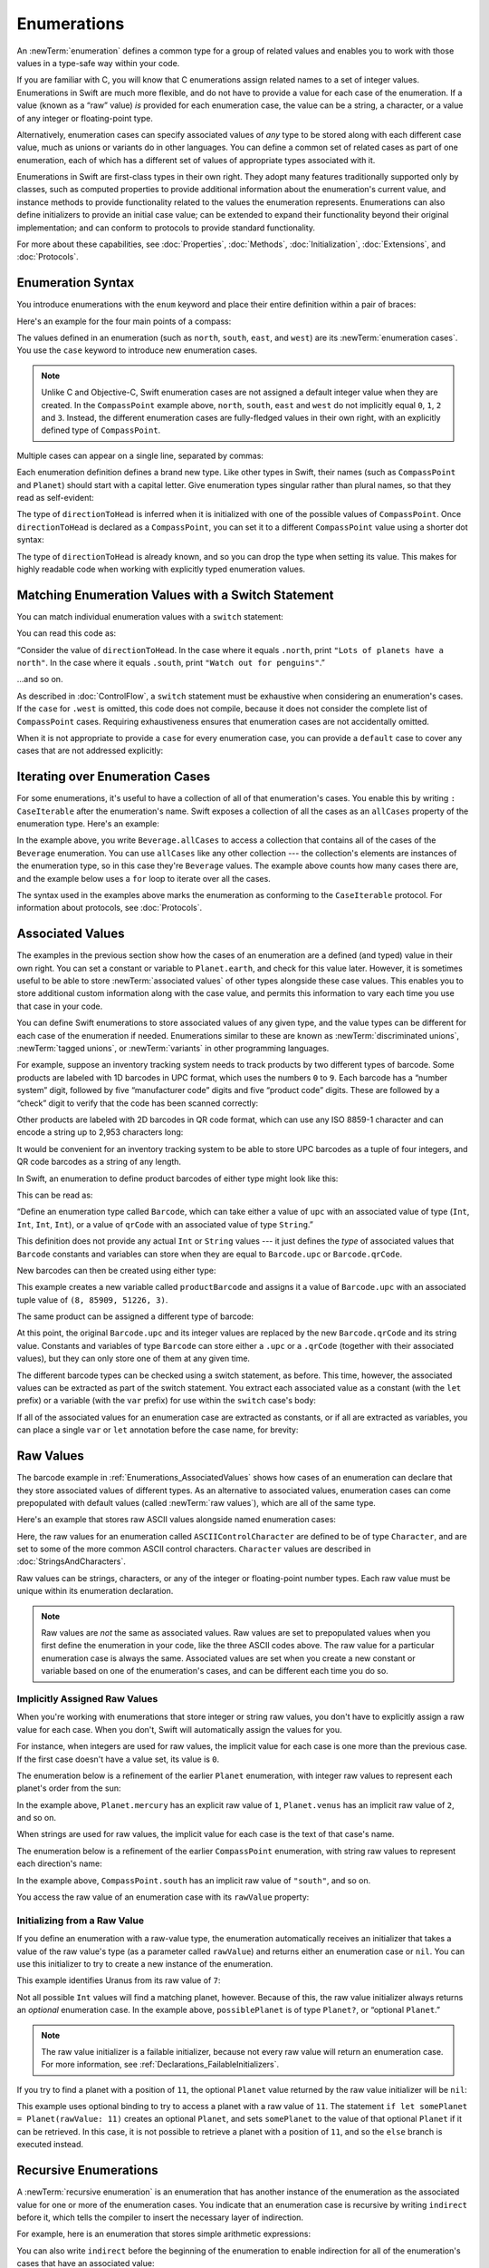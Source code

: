 Enumerations
============

An :newTerm:`enumeration` defines a common type for a group of related values
and enables you to work with those values in a type-safe way within your code.

If you are familiar with C,
you will know that C enumerations assign related names to a set of integer values.
Enumerations in Swift are much more flexible,
and do not have to provide a value for each case of the enumeration.
If a value (known as a “raw” value) *is* provided for each enumeration case,
the value can be a string, a character,
or a value of any integer or floating-point type.

Alternatively, enumeration cases can specify
associated values of *any* type to be stored along with each different case value,
much as unions or variants do in other languages.
You can define a common set of related cases as part of one enumeration,
each of which has a different set of values of appropriate types associated with it.

Enumerations in Swift are first-class types in their own right.
They adopt many features traditionally supported only by classes,
such as computed properties to provide additional information about
the enumeration's current value,
and instance methods to provide functionality related to
the values the enumeration represents.
Enumerations can also define initializers to provide an initial case value;
can be extended to expand their functionality beyond their original implementation;
and can conform to protocols to provide standard functionality.

For more about these capabilities, see
:doc:`Properties`, :doc:`Methods`, :doc:`Initialization`,
:doc:`Extensions`, and :doc:`Protocols`.

.. TODO: this chapter should probably mention that enums without associated values
   are hashable and equatable by default (and what that means in practice)

.. _Enumerations_EnumerationSyntax:

Enumeration Syntax
------------------

You introduce enumerations with the ``enum`` keyword
and place their entire definition within a pair of braces:

.. testcode:: enums

   -> enum SomeEnumeration {
         // enumeration definition goes here
      }

Here's an example for the four main points of a compass:

.. testcode:: enums

   -> enum CompassPoint {
         case north
         case south
         case east
         case west
      }

The values defined in an enumeration
(such as ``north``, ``south``, ``east``, and ``west``)
are its :newTerm:`enumeration cases`.
You use the ``case`` keyword to introduce new enumeration cases.

.. note::

   Unlike C and Objective-C,
   Swift enumeration cases are not assigned a default integer value when they are created.
   In the ``CompassPoint`` example above,
   ``north``, ``south``, ``east`` and ``west``
   do not implicitly equal
   ``0``, ``1``, ``2`` and ``3``.
   Instead, the different enumeration cases are fully-fledged values in their own right,
   with an explicitly defined type of ``CompassPoint``.

Multiple cases can appear on a single line, separated by commas:

.. testcode:: enums

   -> enum Planet {
         case mercury, venus, earth, mars, jupiter, saturn, uranus, neptune
      }

Each enumeration definition defines a brand new type.
Like other types in Swift, their names
(such as ``CompassPoint`` and ``Planet``)
should start with a capital letter.
Give enumeration types singular rather than plural names,
so that they read as self-evident:

.. testcode:: enums

   -> var directionToHead = CompassPoint.west
   << // directionToHead : CompassPoint = REPL.CompassPoint.west

The type of ``directionToHead`` is inferred
when it is initialized with one of the possible values of ``CompassPoint``.
Once ``directionToHead`` is declared as a ``CompassPoint``,
you can set it to a different ``CompassPoint`` value using a shorter dot syntax:

.. testcode:: enums

   -> directionToHead = .east

The type of ``directionToHead`` is already known,
and so you can drop the type when setting its value.
This makes for highly readable code when working with explicitly typed enumeration values.

.. _Enumerations_MatchingEnumerationValuesWithASwitchStatement:

Matching Enumeration Values with a Switch Statement
---------------------------------------------------

You can match individual enumeration values with a ``switch`` statement:

.. testcode:: enums

   -> directionToHead = .south
   -> switch directionToHead {
         case .north:
            print("Lots of planets have a north")
         case .south:
            print("Watch out for penguins")
         case .east:
            print("Where the sun rises")
         case .west:
            print("Where the skies are blue")
      }
   <- Watch out for penguins

You can read this code as:

“Consider the value of ``directionToHead``.
In the case where it equals ``.north``,
print ``"Lots of planets have a north"``.
In the case where it equals ``.south``,
print ``"Watch out for penguins"``.”

…and so on.

As described in :doc:`ControlFlow`,
a ``switch`` statement must be exhaustive when considering an enumeration's cases.
If the ``case`` for ``.west`` is omitted,
this code does not compile,
because it does not consider the complete list of ``CompassPoint`` cases.
Requiring exhaustiveness ensures that enumeration cases are not accidentally omitted.

When it is not appropriate to provide a ``case`` for every enumeration case,
you can provide a ``default`` case to cover any cases that are not addressed explicitly:

.. testcode:: enums

   -> let somePlanet = Planet.earth
   << // somePlanet : Planet = REPL.Planet.earth
   -> switch somePlanet {
         case .earth:
            print("Mostly harmless")
         default:
            print("Not a safe place for humans")
      }
   <- Mostly harmless

.. _Enumerations_AllCases:

Iterating over Enumeration Cases
--------------------------------

For some enumerations,
it's useful to have a collection of all of that enumeration's cases.
You enable this by
writing ``: CaseIterable`` after the enumeration's name.
Swift exposes a collection of all the cases
as an ``allCases`` property of the enumeration type.
Here's an example:

.. XXX live link to CaseIterable reference
   URL is probably something like
   https://docs.Developer Publications.apple.com/documentation/swift/caseiterable

.. testcode:: enums

    -> enum Beverage: CaseIterable {
           case coffee, tea, juice
       }
    -> let numberOfChoices = Beverage.allCases.count
    << // numberOfChoices : Int = 3
    -> print("\(numberOfChoices) beverages available")
    <- 3 beverages available

In the example above,
you write ``Beverage.allCases`` to access a collection
that contains all of the cases of the ``Beverage`` enumeration.
You can use ``allCases`` like any other collection ---
the collection's elements are instances of the enumeration type,
so in this case they're ``Beverage`` values.
The example above counts how many cases there are,
and the example below uses a ``for`` loop to iterate over all the cases.

.. testcode:: enums

    -> for beverage in Beverage.allCases {
           print(beverage)
       }
    << coffee
    << tea
    << juice
    // coffee
    // tea
    // juice

The syntax used in the examples above
marks the enumeration as conforming to the ``CaseIterable`` protocol.
For information about protocols, see :doc:`Protocols`.

.. _Enumerations_AssociatedValues:

Associated Values
-----------------

The examples in the previous section show how the cases of an enumeration are
a defined (and typed) value in their own right.
You can set a constant or variable to ``Planet.earth``,
and check for this value later.
However, it is sometimes useful to be able to store
:newTerm:`associated values` of other types alongside these case values.
This enables you to store additional custom information along with the case value,
and permits this information to vary each time you use that case in your code.

You can define Swift enumerations to store associated values of any given type,
and the value types can be different for each case of the enumeration if needed.
Enumerations similar to these are known as
:newTerm:`discriminated unions`, :newTerm:`tagged unions`, or :newTerm:`variants`
in other programming languages.

For example, suppose an inventory tracking system needs to
track products by two different types of barcode.
Some products are labeled with 1D barcodes in UPC format,
which uses the numbers ``0`` to ``9``.
Each barcode has a “number system” digit,
followed by five “manufacturer code” digits and five “product code” digits.
These are followed by a “check” digit to verify that the code has been scanned correctly:

.. image:: ../images/barcode_UPC_2x.png
   :align: center

Other products are labeled with 2D barcodes in QR code format,
which can use any ISO 8859-1 character
and can encode a string up to 2,953 characters long:

.. image:: ../images/barcode_QR_2x.png
   :align: center

It would be convenient for an inventory tracking system to be able to store UPC barcodes
as a tuple of four integers,
and QR code barcodes as a string of any length.

In Swift, an enumeration to define product barcodes of either type might look like this:

.. testcode:: enums

   -> enum Barcode {
         case upc(Int, Int, Int, Int)
         case qrCode(String)
      }

This can be read as:

“Define an enumeration type called ``Barcode``,
which can take either a value of ``upc``
with an associated value of type (``Int``, ``Int``, ``Int``, ``Int``),
or a value of ``qrCode`` with an associated value of type ``String``.”

This definition does not provide any actual ``Int`` or ``String`` values ---
it just defines the *type* of associated values
that ``Barcode`` constants and variables can store
when they are equal to ``Barcode.upc`` or ``Barcode.qrCode``.

New barcodes can then be created using either type:

.. testcode:: enums

   -> var productBarcode = Barcode.upc(8, 85909, 51226, 3)
   << // productBarcode : Barcode = REPL.Barcode.upc(8, 85909, 51226, 3)

This example creates a new variable called ``productBarcode``
and assigns it a value of ``Barcode.upc``
with an associated tuple value of ``(8, 85909, 51226, 3)``.

The same product can be assigned a different type of barcode:

.. testcode:: enums

   -> productBarcode = .qrCode("ABCDEFGHIJKLMNOP")

At this point,
the original ``Barcode.upc`` and its integer values are replaced by
the new ``Barcode.qrCode`` and its string value.
Constants and variables of type ``Barcode`` can store either a ``.upc`` or a ``.qrCode``
(together with their associated values),
but they can only store one of them at any given time.

The different barcode types can be checked using a switch statement, as before.
This time, however, the associated values can be extracted as part of the switch statement.
You extract each associated value as a constant (with the ``let`` prefix)
or a variable (with the ``var`` prefix)
for use within the ``switch`` case's body:

.. testcode:: enums

   -> switch productBarcode {
         case .upc(let numberSystem, let manufacturer, let product, let check):
            print("UPC: \(numberSystem), \(manufacturer), \(product), \(check).")
         case .qrCode(let productCode):
            print("QR code: \(productCode).")
      }
   <- QR code: ABCDEFGHIJKLMNOP.

If all of the associated values for an enumeration case
are extracted as constants, or if all are extracted as variables,
you can place a single ``var`` or ``let`` annotation before the case name, for brevity:

.. testcode:: enums

   -> switch productBarcode {
         case let .upc(numberSystem, manufacturer, product, check):
            print("UPC : \(numberSystem), \(manufacturer), \(product), \(check).")
         case let .qrCode(productCode):
            print("QR code: \(productCode).")
      }
   <- QR code: ABCDEFGHIJKLMNOP.

.. _Enumerations_RawValues:

Raw Values
----------

The barcode example in :ref:`Enumerations_AssociatedValues`
shows how cases of an enumeration can declare that they store
associated values of different types.
As an alternative to associated values,
enumeration cases can come prepopulated with default values
(called :newTerm:`raw values`),
which are all of the same type.

Here's an example that stores raw ASCII values alongside named enumeration cases:

.. testcode:: rawValues

   -> enum ASCIIControlCharacter: Character {
         case tab = "\t"
         case lineFeed = "\n"
         case carriageReturn = "\r"
      }

Here, the raw values for an enumeration called ``ASCIIControlCharacter``
are defined to be of type ``Character``,
and are set to some of the more common ASCII control characters.
``Character`` values are described in :doc:`StringsAndCharacters`.

Raw values can be
strings, characters, or any of the integer or floating-point number types.
Each raw value must be unique within its enumeration declaration.

.. note::

   Raw values are *not* the same as associated values.
   Raw values are set to prepopulated values
   when you first define the enumeration in your code,
   like the three ASCII codes above.
   The raw value for a particular enumeration case is always the same.
   Associated values are set when you create a new constant or variable
   based on one of the enumeration's cases,
   and can be different each time you do so.

.. _Enumerations_ImplicitlyAssignedRawValues:

Implicitly Assigned Raw Values
~~~~~~~~~~~~~~~~~~~~~~~~~~~~~~

When you're working with enumerations that store integer or string raw values,
you don't have to explicitly assign a raw value for each case.
When you don't, Swift will automatically assign the values for you.

For instance, when integers are used for raw values,
the implicit value for each case is one more than the previous case.
If the first case doesn't have a value set, its value is ``0``.

The enumeration below is a refinement of the earlier ``Planet`` enumeration,
with integer raw values to represent each planet's order from the sun:

.. testcode:: rawValues

   -> enum Planet: Int {
         case mercury = 1, venus, earth, mars, jupiter, saturn, uranus, neptune
      }

In the example above,
``Planet.mercury`` has an explicit raw value of ``1``,
``Planet.venus`` has an implicit raw value of ``2``, and so on.

When strings are used for raw values,
the implicit value for each case is the text of that case's name.

The enumeration below is a refinement of the earlier ``CompassPoint`` enumeration,
with string raw values to represent each direction's name:

.. testcode:: rawValues

   -> enum CompassPoint: String {
         case north, south, east, west
      }

In the example above,
``CompassPoint.south`` has an implicit raw value of ``"south"``, and so on.

You access the raw value of an enumeration case with its ``rawValue`` property:

.. testcode:: rawValues

   -> let earthsOrder = Planet.earth.rawValue
   << // earthsOrder : Int = 3
   /> earthsOrder is \(earthsOrder)
   </ earthsOrder is 3
   ---
   -> let sunsetDirection = CompassPoint.west.rawValue
   << // sunsetDirection : String = "west"
   /> sunsetDirection is \"\(sunsetDirection)\"
   </ sunsetDirection is "west"


.. _Enumerations_InitializingFromARawValue:

Initializing from a Raw Value
~~~~~~~~~~~~~~~~~~~~~~~~~~~~~

If you define an enumeration with a raw-value type,
the enumeration automatically receives an initializer
that takes a value of the raw value's type (as a parameter called ``rawValue``)
and returns either an enumeration case or ``nil``.
You can use this initializer to try to create a new instance of the enumeration.

This example identifies Uranus from its raw value of ``7``:

.. testcode:: rawValues

   -> let possiblePlanet = Planet(rawValue: 7)
   << // possiblePlanet : Planet? = Optional(REPL.Planet.uranus)
   // possiblePlanet is of type Planet? and equals Planet.uranus

Not all possible ``Int`` values will find a matching planet, however.
Because of this, the raw value initializer always returns an *optional* enumeration case.
In the example above, ``possiblePlanet`` is of type ``Planet?``,
or “optional ``Planet``.”

.. note::

   The raw value initializer is a failable initializer,
   because not every raw value will return an enumeration case.
   For more information, see :ref:`Declarations_FailableInitializers`.

If you try to find a planet with a position of ``11``,
the optional ``Planet`` value returned by the raw value initializer will be ``nil``:

.. testcode:: rawValues

   -> let positionToFind = 11
   << // positionToFind : Int = 11
   -> if let somePlanet = Planet(rawValue: positionToFind) {
         switch somePlanet {
            case .earth:
               print("Mostly harmless")
            default:
               print("Not a safe place for humans")
         }
      } else {
         print("There isn't a planet at position \(positionToFind)")
      }
   <- There isn't a planet at position 11

This example uses optional binding to try to access a planet with a raw value of ``11``.
The statement ``if let somePlanet = Planet(rawValue: 11)`` creates an optional ``Planet``,
and sets ``somePlanet`` to the value of that optional ``Planet`` if it can be retrieved.
In this case, it is not possible to retrieve a planet with a position of ``11``,
and so the ``else`` branch is executed instead.

.. TODO: Switch around the order of this chapter so that all of the non-union stuff
   is together, and the union bits (aka Associated Values) come last.

.. _Enumerations_RecursiveEnumerations:

Recursive Enumerations
----------------------

A :newTerm:`recursive enumeration` is an enumeration
that has another instance of the enumeration
as the associated value for one or more of the enumeration cases.
You indicate that an enumeration case is recursive
by writing ``indirect`` before it,
which tells the compiler to insert the necessary layer of indirection.

For example, here is an enumeration that stores simple arithmetic expressions:

.. testcode:: recursive-enum-intro

    -> enum ArithmeticExpression {
           case number(Int)
           indirect case addition(ArithmeticExpression, ArithmeticExpression)
           indirect case multiplication(ArithmeticExpression, ArithmeticExpression)
       }

You can also write ``indirect`` before the beginning of the enumeration
to enable indirection for all of the enumeration's cases that have an associated value:

.. testcode:: recursive-enum

    -> indirect enum ArithmeticExpression {
           case number(Int)
           case addition(ArithmeticExpression, ArithmeticExpression)
           case multiplication(ArithmeticExpression, ArithmeticExpression)
       }

This enumeration can store three kinds of arithmetic expressions:
a plain number,
the addition of two expressions,
and the multiplication of two expressions.
The ``addition`` and ``multiplication`` cases have associated values
that are also arithmetic expressions ---
these associated values make it possible to nest expressions.
For example, the expression ``(5 + 4) * 2``
has a number on the right-hand side of the multiplication
and another expression on the left-hand side of the multiplication.
Because the data is nested,
the enumeration used to store the data also needs to support nesting ---
this means the enumeration needs to be recursive.
The code below shows the ``ArithmeticExpression`` recursive enumeration
being created for ``(5 + 4) * 2``:

.. testcode:: recursive-enum

    -> let five = ArithmeticExpression.number(5)
    -> let four = ArithmeticExpression.number(4)
    -> let sum = ArithmeticExpression.addition(five, four)
    -> let product = ArithmeticExpression.multiplication(sum, ArithmeticExpression.number(2))
    << // five : ArithmeticExpression = REPL.ArithmeticExpression.number(5)
    << // four : ArithmeticExpression = REPL.ArithmeticExpression.number(4)
    << // sum : ArithmeticExpression = REPL.ArithmeticExpression.addition(REPL.ArithmeticExpression.number(5), REPL.ArithmeticExpression.number(4))
    << // product : ArithmeticExpression = REPL.ArithmeticExpression.multiplication(REPL.ArithmeticExpression.addition(REPL.ArithmeticExpression.number(5), REPL.ArithmeticExpression.number(4)), REPL.ArithmeticExpression.number(2))

A recursive function is a straightforward way
to work with data that has a recursive structure.
For example, here's a function that evaluates an arithmetic expression:

.. testcode:: recursive-enum

    -> func evaluate(_ expression: ArithmeticExpression) -> Int {
           switch expression {
               case let .number(value):
                   return value
               case let .addition(left, right):
                   return evaluate(left) + evaluate(right)
               case let .multiplication(left, right):
                   return evaluate(left) * evaluate(right)
           }
       }
    ---
    -> print(evaluate(product))
    <- 18

This function evaluates a plain number
by simply returning the associated value.
It evaluates an addition or multiplication
by evaluating the expression on the left-hand side,
evaluating the expression on the right-hand side,
and then adding them or multiplying them.
